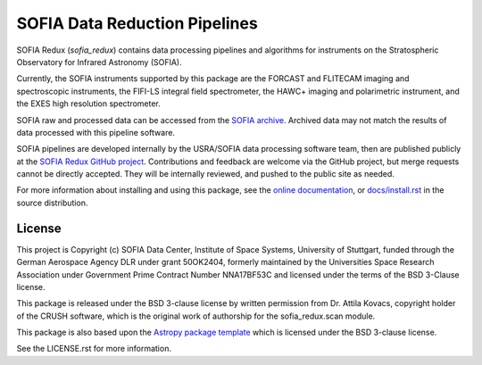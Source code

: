 SOFIA Data Reduction Pipelines
==============================

.. image:: http://img.shields.io/badge/powered%20by-AstroPy-orange.svg?style=flat
    :target: http://www.astropy.org
    :alt: Powered by Astropy Badge

.. image:: https://zenodo.org/badge/311773000.svg
    :target: https://zenodo.org/badge/latestdoi/311773000
    :alt: DOI Badge


SOFIA Redux (`sofia_redux`) contains data processing pipelines and algorithms
for instruments on the Stratospheric Observatory for Infrared Astronomy
(SOFIA).

Currently, the SOFIA instruments supported by this package are the FORCAST
and FLITECAM imaging and spectroscopic instruments, the FIFI-LS integral field
spectrometer, the HAWC+ imaging and polarimetric instrument, and the EXES
high resolution spectrometer.

SOFIA raw and processed data can be accessed from the
`SOFIA archive <https://irsa.ipac.caltech.edu/applications/sofia/>`__.
Archived data may not match the results of data processed
with this pipeline software.

SOFIA pipelines are developed internally by the USRA/SOFIA data processing
software team, then are published publicly at the
`SOFIA Redux GitHub project
<https://github.com/SOFIA-USRA/sofia_redux>`__.
Contributions and feedback are welcome via the GitHub project, but
merge requests cannot be directly accepted.  They will be internally reviewed,
and pushed to the public site as needed.

For more information about installing and using this package, see
the `online documentation <https://SOFIA-USRA.github.io/sofia_redux/>`__,
or `docs/install.rst <docs/install.rst>`__ in the source distribution.

License
-------

This project is Copyright (c) SOFIA Data Center,
Institute of Space Systems, University of Stuttgart,
funded through the German Aerospace Agency DLR under grant 50OK2404,
formerly maintained by the Universities Space Research Association
under Government Prime Contract Number NNA17BF53C and licensed under
the terms of the BSD 3-Clause license.

This package is released under the BSD 3-clause license by written permission
from Dr. Attila Kovacs, copyright holder of the CRUSH software, which is the
original work of authorship for the sofia_redux.scan module.

This package is also based upon the
`Astropy package template <https://github.com/astropy/package-template>`_
which is licensed under the BSD 3-clause license.

See the LICENSE.rst for more information.
